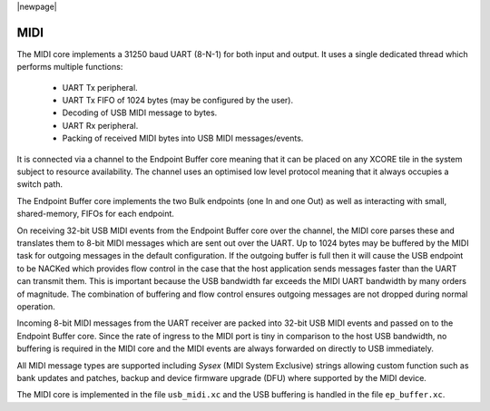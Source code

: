 |newpage|

MIDI
====

The MIDI core implements a 31250 baud UART (8-N-1) for both input and output. It uses a single dedicated thread which performs multiple functions:

    - UART Tx peripheral.
    - UART Tx FIFO of 1024 bytes (may be configured by the user).
    - Decoding of USB MIDI message to bytes.
    - UART Rx peripheral.
    - Packing of received MIDI bytes into USB MIDI messages/events.

It is connected via a channel to the Endpoint Buffer core meaning that it can be placed on any XCORE tile in the system subject to resource availability. The channel uses an optimised low level protocol meaning that it always occupies a switch path.

The Endpoint Buffer core implements the two Bulk endpoints (one In and one Out) as well as interacting with small, shared-memory, FIFOs for each endpoint.

On receiving 32-bit USB MIDI events from the Endpoint Buffer core over the channel, the MIDI core parses these and translates them to 8-bit MIDI messages which are sent
out over the UART. Up to 1024 bytes may be buffered by the MIDI task for outgoing messages in the default configuration. If the outgoing buffer is full then it will cause the USB endpoint to be NACKed which provides flow control in the case that the host application sends messages faster than the UART can transmit them. This is important because the USB bandwidth far exceeds the MIDI UART bandwidth by many orders of magnitude. The combination of buffering and flow control ensures outgoing messages are not dropped during normal operation.

Incoming 8-bit MIDI messages from the UART receiver are packed into 32-bit USB MIDI events and passed on to the Endpoint Buffer core. Since the rate of ingress
to the MIDI port is tiny in comparison to the host USB bandwidth, no buffering is required in the MIDI core and the MIDI events are always forwarded on directly to USB immediately.

All MIDI message types are supported including `Sysex` (MIDI System Exclusive) strings allowing custom function such as bank updates and patches, backup and device firmware upgrade (DFU) where supported by the MIDI device.

The MIDI core is implemented in the file ``usb_midi.xc`` and the USB buffering is handled in the file ``ep_buffer.xc``.


